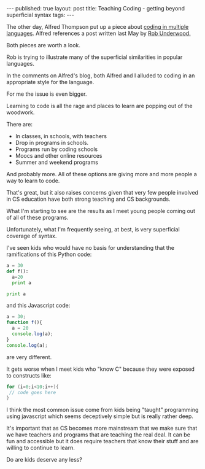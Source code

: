 #+STARTUP: showall indent
#+STARTUP: hidestars
#+OPTIONS: toc:nil
#+begin_html
---
published: true
layout: post
title: Teaching Coding - getting beyond superficial syntax
tags:  
---
#+end_html

#+begin_html
<style>
div.center {text-align:center;}
</style>
#+end_html

The other day, Alfred Thompson put up a piece about [[http://blog.acthompson.net/2015/12/code-in-different-languages.html][coding in multiple
languages]]. Alfred references a post written last May by [[http://robunderwood.com/2015/05/31/code-syntax-compared-part-1/%0A][Rob Underwood.]]

Both pieces are worth a look.

Rob is trying to illustrate many of the superficial similarities in
popular languages. 

In the comments on Alfred's blog, both Alfred and I alluded to coding
in an appropriate style for the language.

For me the issue is even bigger.

Learning to code is all the rage and places to learn are popping out of
the woodwork.

There are:

 - In classes, in schools, with teachers
 - Drop in programs in schools.
 - Programs run by coding schools
 - Moocs and other online resources
 - Summer and weekend programs 

And probably more. All of these options are giving more and more
people a way to learn to code. 

That's great, but it also raises concerns given that very few people
involved in CS education have both strong teaching and CS backgrounds. 

What I'm starting to see are the results as I meet young people coming
out of all of these programs.

Unfortunately, what I'm frequently seeing, at best, is very
superficial coverage of syntax.

I've seen kids who would have no basis for understanding that the
ramifications of this Python code:

#+BEGIN_SRC python
a = 30
def f():
  a=20 
  print a

print a
#+END_SRC

and this Javascript code:

#+BEGIN_SRC javascript
a = 30;
function f(){
  a = 20  
  console.log(a);
}
console.log(a);
#+END_SRC

are very different.

It gets worse when I meet kids who "know C" because they were exposed
to constructs like:

#+BEGIN_SRC c
for (i=0;i<10;i++){
 // code goes here
}
#+END_SRC

I think the most common issue come from kids being "taught"
programming using javascript which seems deceptively simple but is
really rather deep.

It's important that as CS becomes more mainstream that we make sure
that we have teachers and programs that are teaching the real deal. It
can be fun and accessible but it does require teachers that know their
stuff and are willing to continue to learn. 


Do are kids deserve any less?

